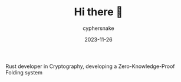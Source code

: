 #+TITLE:  Hi there 👋
#+AUTHOR: cyphersnake
#+DATE:   2023-11-26
#+DESCRIPTION: Cyphersnake github profile description
#+LANGUAGE:  en

Rust developer in Cryptography, developing a Zero-Knowledge-Proof Folding system
